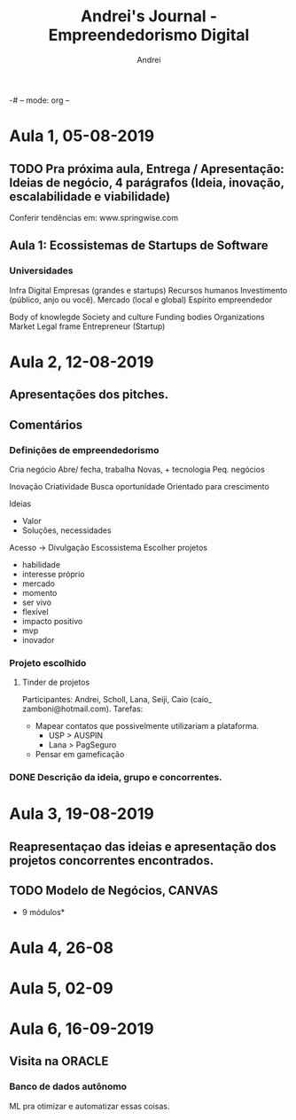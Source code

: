 -# -- mode: org --
# -- coding: utf-8 --
#+STARTUP: overview indent inlineimages logdrawer
#+TITLE:  Andrei's Journal - Empreendedorismo Digital
#+AUTHOR:      Andrei
#+LANGUAGE:    en
#+TAGS: noexport(n) Stats(S)
#+TAGS: Teaching(T) R(R) OrgMode(O) Python(P) Julia(J)
#+TAGS: Book(b) Paper(p) Presentation(p) Andrei(a) WeekReview(w) CodeReviewed(c) Meeting(M)
#+TAGS: FVG(F) IME(I)
#+EXPORT_SELECT_TAGS: Blog
#+OPTIONS:   H:3 num:t toc:nil \n:nil @:t ::t |:t ^:t -:t f:t *:t <:t
#+OPTIONS:   TeX:t LaTeX:t skip:nil d:nil todo:t pri:nil tags:not-in-toc
#+EXPORT_SELECT_TAGS: export
#+EXPORT_EXCLUDE_TAGS: noexport
#+COLUMNS: %25ITEM %TODO %3PRIORITY %TAGS
#+SEQ_TODO: TODO(t!) STARTED(s!) WAITING(w@) APPT(a!) | DONE(d!) CANCELLED(c!) DEFERRED(f!) | REPORT(r!)

* Aula 1, 05-08-2019
** TODO Pra próxima aula, Entrega / Apresentação: Ideias de negócio, 4 parágrafos (Ideia, inovação, escalabilidade e viabilidade)
Conferir tendências em: www.springwise.com
** Aula 1: Ecossistemas de Startups de Software  
*** Universidades
Infra Digital
Empresas (grandes e startups)
Recursos humanos
Investimento (público, anjo ou você).
Mercado (local e global)
Espírito empreendedor

Body of knowlegde 
Society and culture
Funding bodies
Organizations
Market
Legal frame
Entrepreneur (Startup)
* Aula 2, 12-08-2019
** Apresentações dos pitches.
** Comentários
*** Definições de empreendedorismo
Cria negócio
Abre/ fecha, trabalha
Novas, + tecnologia
Peq. negócios

Inovação
Criatividade
Busca oportunidade
Orientado para crescimento 
 
Ideias
 - Valor
 - Soluções, necessidades

Acesso -> Divulgação
Escossistema
 Escolher projetos
 - habilidade
 - interesse próprio
 - mercado
 - momento
 - ser vivo
 - flexível
 - impacto positivo
 - mvp
 - inovador
*** Projeto escolhido
**** Tinder de projetos
Participantes: Andrei, Scholl, Lana, Seiji, Caio (caio_ zamboni@hotmail.com).
Tarefas:
 - Mapear contatos que possivelmente utilizariam a plataforma.
   - USP > AUSPIN
   - Lana > PagSeguro
 - Pensar em gameficação

*** DONE Descrição da ideia, grupo e concorrentes.
:LOGBOOK:
- State "DONE"       from "TODO"       [2019-08-19 seg 14:59]
:END:
* Aula 3, 19-08-2019
** Reapresentaçao das ideias e apresentação dos projetos concorrentes encontrados.
** TODO Modelo de Negócios, CANVAS
 - 9 módulos* 
* Aula 4, 26-08
* Aula 5, 02-09
* Aula 6, 16-09-2019
** Visita na ORACLE
*** Banco de dados autônomo
ML pra otimizar e automatizar essas coisas.
